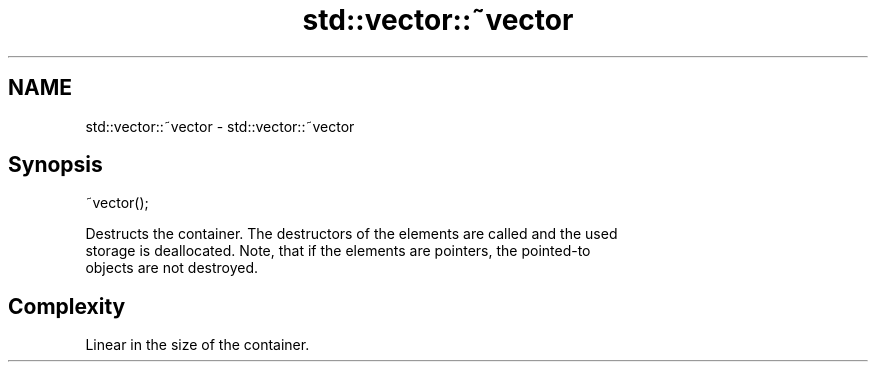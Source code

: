 .TH std::vector::~vector 3 "2019.03.28" "http://cppreference.com" "C++ Standard Libary"
.SH NAME
std::vector::~vector \- std::vector::~vector

.SH Synopsis
   ~vector();

   Destructs the container. The destructors of the elements are called and the used
   storage is deallocated. Note, that if the elements are pointers, the pointed-to
   objects are not destroyed.

.SH Complexity

   Linear in the size of the container.
